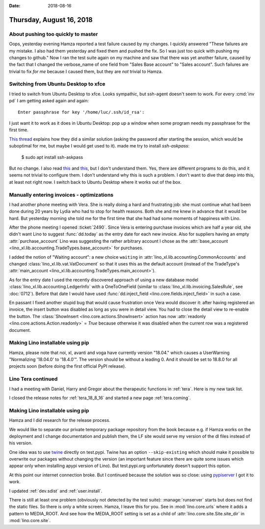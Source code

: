 :date: 2018-08-16

=========================
Thursday, August 16, 2018
=========================

About pushing too quickly to master
===================================

Oops, yesterday evening Hamza reported a test failure caused by my
changes.  I quickly answered "These failures are my mistake. I also
had them yesterday and fixed them and pushed the fix. So I was just
too quick with pushing my changes to github."  Now I ran the test
suite again on my machine and saw that there was yet another failure,
caused by the fact that I changed the verbose_name of one field from
"Sales Base account" to "Sales account".  Such failures are trivial to
fix *for me* because I caused them, but they are *not* trivial to
Hamza.



Switching from Ubuntu Desktop to xfce
=====================================

I tried to switch from Ubuntu Desktop to xfce.  Looks sympathic, but
ssh-agent doesn't seem to work. For every :cmd:`inv pd` I am getting
asked again and again::

  Enter passphrase for key '/home/luc/.ssh/id_rsa':

I just want it to work as it does in Ubuntu Desktop: pop up a window
when some program needs my passphrase for the first time.

`This thread
<https://confluence.clazzes.org/pages/viewpage.action?pageId=6848556>`__
explains how they did a similar solution (asking the password after
starting the session, which would be suboptimal for me, but maybe I
would get used to it).  made me try to install `ssh-askpass`:

  $ sudo apt install ssh-askpass

But no change.  I also read `this
<https://docs.xfce.org/xfce/xfce4-session/advanced>`__ and `this
<https://askubuntu.com/questions/412793/xubuntu-stop-gnome-keyring-daemon-from-impersonating-ssh-agent>`__,
but I don't understand them.  Yes, there are different programs to do
this, and it seems not trivial to configure them.  I don't understand
why this is such a problem.  I don't want to dive that deep into this,
at least not right now.  I switch back to Ubuntu Desktop where it
works out of the box.

Manually entering invoices - optimizations
==========================================


I had another phone meeting with Vera.  She is really doing a hard and
frustrating job: she must continue what had been done during 20 years
by Lydia who had to stop for health reasons.  Both she and me knew in
advance that it would be hard.  But yesterday morning she told me for
the first time that she had had some moments of happiness with Lino.

After the phone meeting I opened :ticket:`2490`.  Since Vera is
entering purchase invoices which are half a year old, she didn't want
Lino to suggest :func:`dd.today` as the entry date for each new
invoice.  Also for suppliers having an empty :attr:`purchase_account`
Lino was suggesting the rather arbitrary account I chose as the
:attr:`base_account <lino_xl.lib.accounting.TradeTypes.base_account>` for
purchases.

I added the notion of "Waiting account": a new choice ``waiting`` in
:attr:`lino_xl.lib.accounting.CommonAccounts` and changed
:class:`lino_xl.lib.vat.VatDocument` so that it uses this as the
default account (instead of the TradeType's :attr:`main_account
<lino_xl.lib.accounting.TradeTypes.main_account>`).

As for the entry date I used the recently discovered approach of using
a new database model :class:`lino_xl.lib.accounting.LedgerInfo` with a
OneToOneField (similar to :class:`lino_xl.lib.invoicing.SalesRule`,
see :doc:`0712`).  Before that date I would have used
:func:`dd.inject_field <lino.core.fields.inject_field>` in such a
case.
       
En passant I fixed another stupid bug that would cause frustration
once Vera would discover it: after having registered an invoice, the
insert button was disabled as long as you were in detail view.  You
had to close the detail view to re-enable the button.  The
:class:`ShowInsert <lino.core.actions.ShowInsert>` action has now
:attr:`readonly <lino.core.actions.Action.readonly>` = `True` because
otherwise it was disabled when the current row was a registered
document.


Making Lino installable using pip
=================================

Hamza, please note that noi, xl, avanti and voga have currently
version "18.04."  which causes a UserWarning "Normalizing '18.04.0' to
'18.4.0'".  The version should be without a leading 0.  And it should
be set to 18.8.0 for all projects soon (before doing the first
official PyPI release).


Lino Tera continued
===================

I had a meeting with Daniel, Harry and Gregor about the therapeutic
functions in :ref:`tera`.  Here is my new task list.

I closed the release notes for :ref:`tera_18_8_16` and started a new
page :ref:`tera.coming`.


Making Lino installable using pip
=================================

Hamza and I did research for the release process.

We would like to separate our private temporary package repository
from the book because e.g. if Hamza works on the deployment and I
change documentation and publish them, the LF site would serve my
version of the dl files instead of his version.

One idea was to use `twine <https://pypi.org/project/twine/>`__
directly on test.pypi.  Twine has an option ``--skip-existing`` which
should make it possible to overwrite our packages without changing the
version (an important feature since there are quite some issues which
appear only when installing apypi version of Lino).  But test.pypi.org
unfortunately doesn't support this option.

At this point our internet connection broke. But I continued because
the solution was so close: using `pypiserver
<https://pypi.org/project/pypiserver/>`__ I got it to work.

I updated :ref:`dev.sdist` and :ref:`user.install`.

There is still at least one problem (obviously not detected by the
test suite): :manage:`runserver` starts but does not find the static
files.  So there is only a white screen.  Hamza, I leave this for you.
See in :mod:`lino.core.urls` where it adds a pattern to MEDIA_ROOT.
And see how the MEDIA_ROOT setting is set as a child of
:attr:`lino.core.site.Site.site_dir` in :mod:`lino.core.site`.
